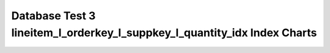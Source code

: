 ================================================================================
Database Test 3 lineitem_l_orderkey_l_suppkey_l_quantity_idx Index Charts
================================================================================

.. image:: ../index-stat-lineitem_l_orderkey_l_suppkey_l_quantity_idx-idx_blks.png
   :target: ../index-stat-lineitem_l_orderkey_l_suppkey_l_quantity_idx-idx_blks.png
   :width: 100%

.. image:: ../index-stat-lineitem_l_orderkey_l_suppkey_l_quantity_idx-idx_blks_hit.png
   :target: ../index-stat-lineitem_l_orderkey_l_suppkey_l_quantity_idx-idx_blks_hit.png
   :width: 100%

.. image:: ../index-stat-lineitem_l_orderkey_l_suppkey_l_quantity_idx-idx_blks_read.png
   :target: ../index-stat-lineitem_l_orderkey_l_suppkey_l_quantity_idx-idx_blks_read.png
   :width: 100%

.. image:: ../index-stat-lineitem_l_orderkey_l_suppkey_l_quantity_idx-idx_scan.png
   :target: ../index-stat-lineitem_l_orderkey_l_suppkey_l_quantity_idx-idx_scan.png
   :width: 100%

.. image:: ../index-stat-lineitem_l_orderkey_l_suppkey_l_quantity_idx-idx_tup_fetch.png
   :target: ../index-stat-lineitem_l_orderkey_l_suppkey_l_quantity_idx-idx_tup_fetch.png
   :width: 100%

.. image:: ../index-stat-lineitem_l_orderkey_l_suppkey_l_quantity_idx-idx_tup_read.png
   :target: ../index-stat-lineitem_l_orderkey_l_suppkey_l_quantity_idx-idx_tup_read.png
   :width: 100%
